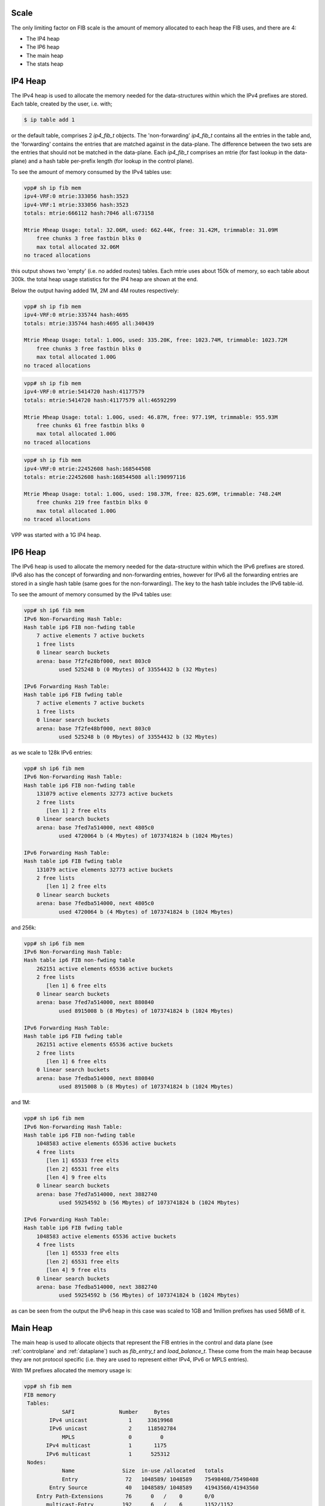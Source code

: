 .. _scale:

Scale
-----

The only limiting factor on FIB scale is the amount of memory
allocated to each heap the FIB uses, and there are 4:

* The IP4 heap
* The IP6 heap
* The main heap
* The stats heap


IP4 Heap
--------

The IPv4 heap is used to allocate the memory needed for the
data-structures within which the IPv4 prefixes are stored. Each
table, created by the user, i.e. with;

.. code-block:: console

   $ ip table add 1

or the default table, comprises 2 *ip4_fib_t* objects. 
The 'non-forwarding' *ip4_fib_t* contains all the entries in the table
and, the 'forwarding' contains the entries that are matched against in
the data-plane. The difference between the two sets are the entries
that should not be matched in the data-plane.
Each *ip4_fib_t* comprises an mtrie (for fast lookup in the data-plane)
and a hash table per-prefix length (for lookup in the control plane).

To see the amount of memory consumed by the IPv4 tables use:

.. code-block:: console
                
 vpp# sh ip fib mem
 ipv4-VRF:0 mtrie:333056 hash:3523
 ipv4-VRF:1 mtrie:333056 hash:3523
 totals: mtrie:666112 hash:7046 all:673158

 Mtrie Mheap Usage: total: 32.06M, used: 662.44K, free: 31.42M, trimmable: 31.09M
     free chunks 3 free fastbin blks 0
     max total allocated 32.06M
 no traced allocations

this output shows two 'empty' (i.e. no added routes) tables. Each
mtrie uses about 150k of memory, so each table about 300k. the total
heap usage statistics for the IP4 heap are shown at the end.


Below the output having added 1M, 2M and 4M routes respectively:

.. code-block:: console

 vpp# sh ip fib mem
 ipv4-VRF:0 mtrie:335744 hash:4695
 totals: mtrie:335744 hash:4695 all:340439

 Mtrie Mheap Usage: total: 1.00G, used: 335.20K, free: 1023.74M, trimmable: 1023.72M
     free chunks 3 free fastbin blks 0
     max total allocated 1.00G
 no traced allocations

.. code-block:: console

 vpp# sh ip fib mem
 ipv4-VRF:0 mtrie:5414720 hash:41177579
 totals: mtrie:5414720 hash:41177579 all:46592299

 Mtrie Mheap Usage: total: 1.00G, used: 46.87M, free: 977.19M, trimmable: 955.93M
     free chunks 61 free fastbin blks 0
     max total allocated 1.00G
 no traced allocations

.. code-block:: console

 vpp# sh ip fib mem
 ipv4-VRF:0 mtrie:22452608 hash:168544508
 totals: mtrie:22452608 hash:168544508 all:190997116

 Mtrie Mheap Usage: total: 1.00G, used: 198.37M, free: 825.69M, trimmable: 748.24M
     free chunks 219 free fastbin blks 0
     max total allocated 1.00G
 no traced allocations

VPP was started with a 1G IP4 heap.

IP6 Heap
--------

The IPv6 heap is used to allocate the memory needed for the
data-structure within which the IPv6 prefixes are stored. IPv6 also
has the concept of forwarding and non-forwarding entries, however for
IPv6 all the forwarding entries are stored in a single hash table
(same goes for the non-forwarding). The key to the hash table includes
the IPv6 table-id.

To see the amount of memory consumed by the IPv4 tables use:

.. code-block:: console

 vpp# sh ip6 fib mem                                
 IPv6 Non-Forwarding Hash Table:
 Hash table ip6 FIB non-fwding table
     7 active elements 7 active buckets
     1 free lists
     0 linear search buckets
     arena: base 7f2fe28bf000, next 803c0
            used 525248 b (0 Mbytes) of 33554432 b (32 Mbytes)

 IPv6 Forwarding Hash Table:
 Hash table ip6 FIB fwding table
     7 active elements 7 active buckets
     1 free lists
     0 linear search buckets
     arena: base 7f2fe48bf000, next 803c0
            used 525248 b (0 Mbytes) of 33554432 b (32 Mbytes)
     
as we scale to 128k IPv6 entries:

.. code-block:: console

 vpp# sh ip6 fib mem
 IPv6 Non-Forwarding Hash Table:
 Hash table ip6 FIB non-fwding table
     131079 active elements 32773 active buckets
     2 free lists
        [len 1] 2 free elts
     0 linear search buckets
     arena: base 7fed7a514000, next 4805c0
            used 4720064 b (4 Mbytes) of 1073741824 b (1024 Mbytes)

 IPv6 Forwarding Hash Table:
 Hash table ip6 FIB fwding table
     131079 active elements 32773 active buckets
     2 free lists
        [len 1] 2 free elts
     0 linear search buckets
     arena: base 7fedba514000, next 4805c0
            used 4720064 b (4 Mbytes) of 1073741824 b (1024 Mbytes)

and 256k:

.. code-block:: console

 vpp# sh ip6 fib mem
 IPv6 Non-Forwarding Hash Table:
 Hash table ip6 FIB non-fwding table
     262151 active elements 65536 active buckets
     2 free lists
        [len 1] 6 free elts
     0 linear search buckets
     arena: base 7fed7a514000, next 880840
            used 8915008 b (8 Mbytes) of 1073741824 b (1024 Mbytes)

 IPv6 Forwarding Hash Table:
 Hash table ip6 FIB fwding table
     262151 active elements 65536 active buckets
     2 free lists
        [len 1] 6 free elts
     0 linear search buckets
     arena: base 7fedba514000, next 880840
            used 8915008 b (8 Mbytes) of 1073741824 b (1024 Mbytes)

and 1M:

.. code-block:: console

 vpp# sh ip6 fib mem
 IPv6 Non-Forwarding Hash Table:
 Hash table ip6 FIB non-fwding table
     1048583 active elements 65536 active buckets
     4 free lists
        [len 1] 65533 free elts
        [len 2] 65531 free elts
        [len 4] 9 free elts
     0 linear search buckets
     arena: base 7fed7a514000, next 3882740
            used 59254592 b (56 Mbytes) of 1073741824 b (1024 Mbytes)

 IPv6 Forwarding Hash Table:
 Hash table ip6 FIB fwding table
     1048583 active elements 65536 active buckets
     4 free lists
        [len 1] 65533 free elts
        [len 2] 65531 free elts
        [len 4] 9 free elts
     0 linear search buckets
     arena: base 7fedba514000, next 3882740
            used 59254592 b (56 Mbytes) of 1073741824 b (1024 Mbytes)

as can be seen from the output the IPv6 heap in this case was scaled
to 1GB and 1million prefixes has used 56MB of it.


Main Heap
---------

The main heap is used to allocate objects that represent the FIB
entries in the control and data plane (see :ref:`controlplane` and
:ref:`dataplane`) such as *fib_entry_t* and *load_balance_t*. These come
from the main heap because they are not protocol specific
(i.e. they are used to represent either IPv4, IPv6 or MPLS
entries).

With 1M prefixes allocated the memory usage is:

.. code-block:: console

 vpp# sh fib mem
 FIB memory
  Tables:
             SAFI              Number     Bytes   
         IPv4 unicast             1     33619968  
         IPv6 unicast             2     118502784 
             MPLS                 0         0     
        IPv4 multicast            1       1175    
        IPv6 multicast            1      525312   
  Nodes:
             Name               Size  in-use /allocated   totals
             Entry               72   1048589/ 1048589    75498408/75498408 
         Entry Source            40   1048589/ 1048589    41943560/41943560 
     Entry Path-Extensions       76      0   /    0       0/0 
        multicast-Entry         192      6   /    6       1152/1152 
           Path-list             40     18   /    18      720/720 
           uRPF-list             16     14   /    14      224/224 
             Path                72     22   /    22      1584/1584 
      Node-list elements         20   1048602/ 1048602    20972040/20972040 
        Node-list heads          8      24   /    24      192/192 

and with 2M

.. code-block:: console
       
 vpp# sh fib mem         
 FIB memory
  Tables:
             SAFI              Number     Bytes   
         IPv4 unicast             1     33619968  
         IPv6 unicast             2     252743040 
             MPLS                 0         0     
        IPv4 multicast            1       1175    
        IPv6 multicast            1      525312   
  Nodes:
             Name               Size  in-use /allocated   totals
             Entry               72   2097165/ 2097165    150995880/150995880 
         Entry Source            40   2097165/ 2097165    83886600/83886600 
     Entry Path-Extensions       76      0   /    0       0/0 
        multicast-Entry         192      6   /    6       1152/1152 
           Path-list             40     18   /    19      720/760 
           uRPF-list             16     18   /    18      288/288 
             Path                72     22   /    23      1584/1656 
      Node-list elements         20   2097178/ 2097178    41943560/41943560 
        Node-list heads          8      24   /    24      192/192 

However, the situation is not a simple as that. All of the 1M prefixes
added above were reachable via the same next-hop, so the path-list
(and path) they use is shared. As prefixes are added that use
different (sets of) next-hops, the number of path-lists and paths
requires will increase.


Stats Heap
----------

VPP collects statistics for each route. For each route VPP collects
byte and packet counters for packets sent to the prefix (i.e. the
route was matched in the data-plane) and packets sent via the prefix (i.e. the
matching prefix is reachable through it - like a BGP peer). This
requires 4 counters per route in the stats segment.

Below shows the size of the stats segment with 1M, 2M and 4M routes.

.. code-block:: console

 total: 1023.99M, used: 127.89M, free: 896.10M, trimmable: 830.94M
 total: 1023.99M, used: 234.14M, free: 789.85M, trimmable: 668.15M
 total: 1023.99M, used: 456.83M, free: 567.17M, trimmable: 388.91M

VPP was started with a 1G stats heap.

